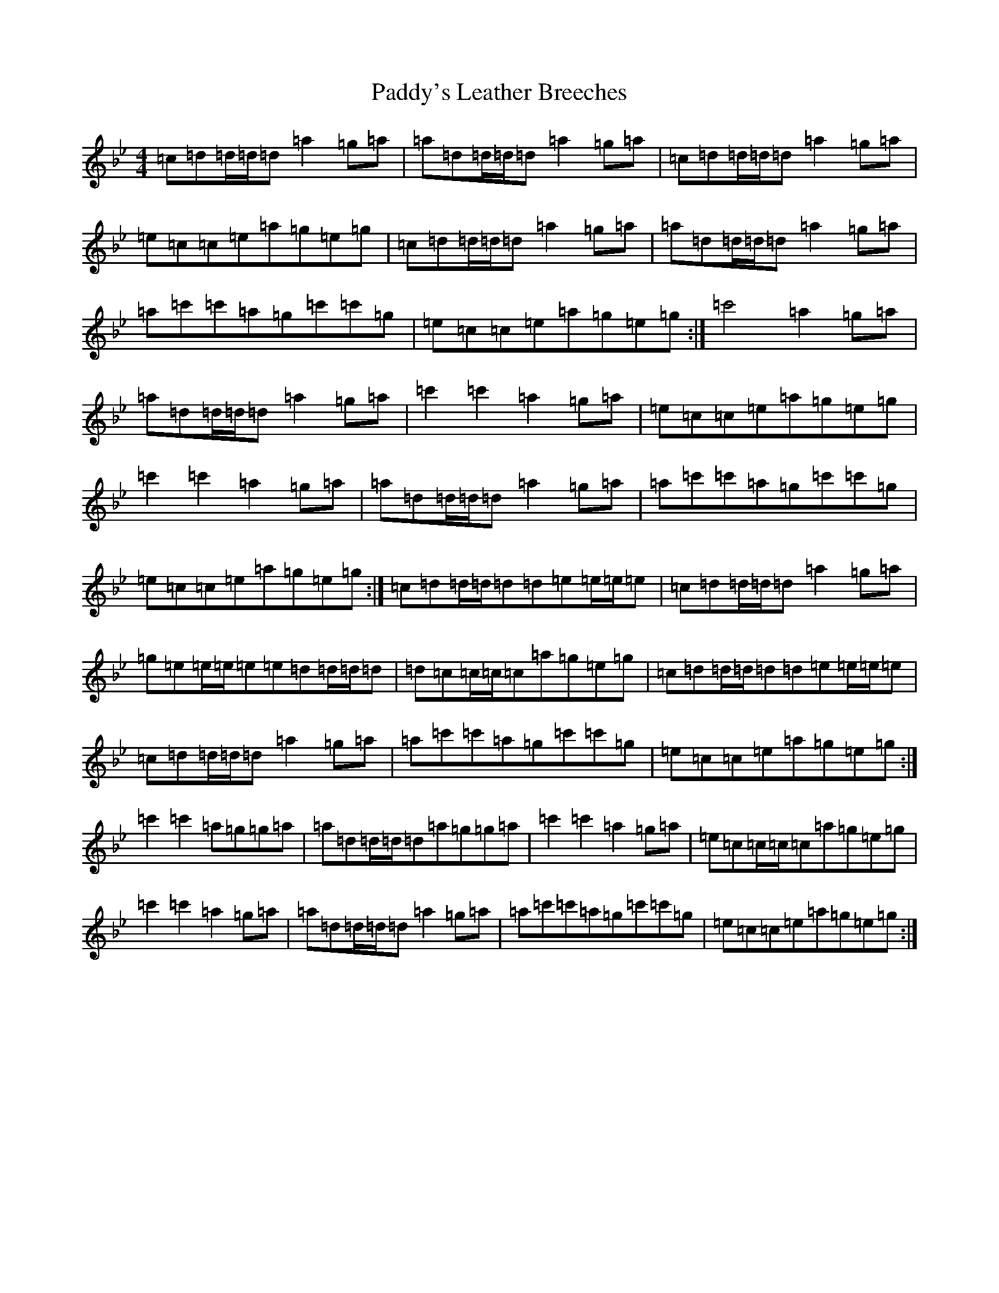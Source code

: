 X: 16583
T: Paddy's Leather Breeches
S: https://thesession.org/tunes/7774#setting7774
Z: B Dorian
R: reel
M:4/4
L:1/8
K: C Dorian
=c=d=d/2=d/2=d=a2=g=a|=a=d=d/2=d/2=d=a2=g=a|=c=d=d/2=d/2=d=a2=g=a|=e=c=c=e=a=g=e=g|=c=d=d/2=d/2=d=a2=g=a|=a=d=d/2=d/2=d=a2=g=a|=a=c'=c'=a=g=c'=c'=g|=e=c=c=e=a=g=e=g:|=c'4=a2=g=a|=a=d=d/2=d/2=d=a2=g=a|=c'2=c'2=a2=g=a|=e=c=c=e=a=g=e=g|=c'2=c'2=a2=g=a|=a=d=d/2=d/2=d=a2=g=a|=a=c'=c'=a=g=c'=c'=g|=e=c=c=e=a=g=e=g:|=c=d=d/2=d/2=d=d=e=e/2=e/2=e|=c=d=d/2=d/2=d=a2=g=a|=g=e=e/2=e/2=e=e=d=d/2=d/2=d|=d=c=c/2=c/2=c=a=g=e=g|=c=d=d/2=d/2=d=d=e=e/2=e/2=e|=c=d=d/2=d/2=d=a2=g=a|=a=c'=c'=a=g=c'=c'=g|=e=c=c=e=a=g=e=g:|=c'2=c'2=a=g=g=a|=a=d=d/2=d/2=d=a=g=g=a|=c'2=c'2=a2=g=a|=e=c=c/2=c/2=c=a=g=e=g|=c'2=c'2=a2=g=a|=a=d=d/2=d/2=d=a2=g=a|=a=c'=c'=a=g=c'=c'=g|=e=c=c=e=a=g=e=g:|